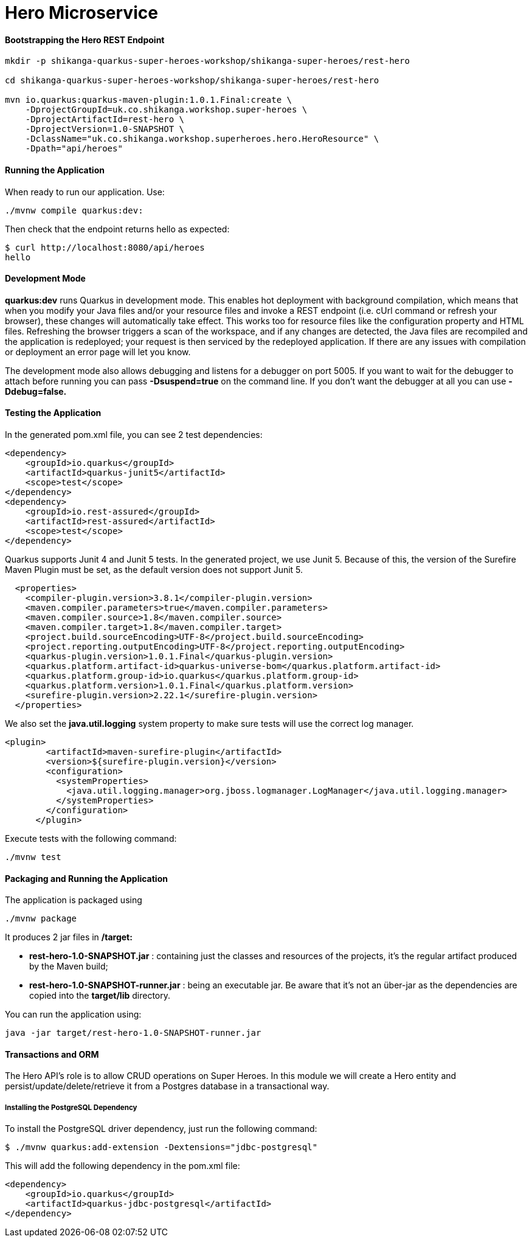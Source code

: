 
= Hero Microservice

==== Bootstrapping the Hero REST Endpoint
```
mkdir -p shikanga-quarkus-super-heroes-workshop/shikanga-super-heroes/rest-hero

cd shikanga-quarkus-super-heroes-workshop/shikanga-super-heroes/rest-hero

mvn io.quarkus:quarkus-maven-plugin:1.0.1.Final:create \
    -DprojectGroupId=uk.co.shikanga.workshop.super-heroes \
    -DprojectArtifactId=rest-hero \
    -DprojectVersion=1.0-SNAPSHOT \
    -DclassName="uk.co.shikanga.workshop.superheroes.hero.HeroResource" \
    -Dpath="api/heroes"
    
```
==== Running the Application
When ready to run our application. Use:
```
./mvnw compile quarkus:dev:
```
Then check that the endpoint returns hello as expected:
```
$ curl http://localhost:8080/api/heroes
hello
```

==== Development Mode
*quarkus:dev* runs Quarkus in development mode. This enables hot deployment with background compilation, which means that when you modify your Java files and/or your resource files and invoke a REST endpoint (i.e. cUrl command or refresh your browser), these changes will automatically take effect. This works too for resource files like the configuration property and HTML files. Refreshing the browser triggers a scan of the workspace, and if any changes are detected, the Java files are recompiled and the application is redeployed; your request is then serviced by the redeployed application. If there are any issues with compilation or deployment an error page will let you know.

The development mode also allows debugging and listens for a debugger on port 5005. If you want to wait for the debugger to attach before running you can pass *-Dsuspend=true* on the command line. If you don’t want the debugger at all you can use *-Ddebug=false.*

==== Testing the Application
In the generated pom.xml file, you can see 2 test dependencies:
```
<dependency>
    <groupId>io.quarkus</groupId>
    <artifactId>quarkus-junit5</artifactId>
    <scope>test</scope>
</dependency>
<dependency>
    <groupId>io.rest-assured</groupId>
    <artifactId>rest-assured</artifactId>
    <scope>test</scope>
</dependency>
```
Quarkus supports Junit 4 and Junit 5 tests. In the generated project, we use Junit 5. Because of this, the version of the Surefire Maven Plugin must be set, as the default version does not support Junit 5.
```
  <properties>
    <compiler-plugin.version>3.8.1</compiler-plugin.version>
    <maven.compiler.parameters>true</maven.compiler.parameters>
    <maven.compiler.source>1.8</maven.compiler.source>
    <maven.compiler.target>1.8</maven.compiler.target>
    <project.build.sourceEncoding>UTF-8</project.build.sourceEncoding>
    <project.reporting.outputEncoding>UTF-8</project.reporting.outputEncoding>
    <quarkus-plugin.version>1.0.1.Final</quarkus-plugin.version>
    <quarkus.platform.artifact-id>quarkus-universe-bom</quarkus.platform.artifact-id>
    <quarkus.platform.group-id>io.quarkus</quarkus.platform.group-id>
    <quarkus.platform.version>1.0.1.Final</quarkus.platform.version>
    <surefire-plugin.version>2.22.1</surefire-plugin.version>
  </properties>
```
We also set the *java.util.logging* system property to make sure tests will use the correct log manager.
```
<plugin>
        <artifactId>maven-surefire-plugin</artifactId>
        <version>${surefire-plugin.version}</version>
        <configuration>
          <systemProperties>
            <java.util.logging.manager>org.jboss.logmanager.LogManager</java.util.logging.manager>
          </systemProperties>
        </configuration>
      </plugin>
```
Execute tests with the following command:
```
./mvnw test
```
==== Packaging and Running the Application
The application is packaged using
```
./mvnw package
```
It produces 2 jar files in */target:*

* *rest-hero-1.0-SNAPSHOT.jar* : containing just the classes and resources of the projects, it’s the regular artifact produced by the Maven build;

* *rest-hero-1.0-SNAPSHOT-runner.jar* : being an executable jar. Be aware that it’s not an über-jar as the dependencies are copied into the *target/lib* directory.

You can run the application using:
```
java -jar target/rest-hero-1.0-SNAPSHOT-runner.jar
```

==== Transactions and ORM
The Hero API’s role is to allow CRUD operations on Super Heroes. In this module we will create a Hero entity and persist/update/delete/retrieve it from a Postgres database in a transactional way.

===== Installing the PostgreSQL Dependency
To install the PostgreSQL driver dependency, just run the following command:
```
$ ./mvnw quarkus:add-extension -Dextensions="jdbc-postgresql"
```
This will add the following dependency in the pom.xml file:
```
<dependency>
    <groupId>io.quarkus</groupId>
    <artifactId>quarkus-jdbc-postgresql</artifactId>
</dependency>
```